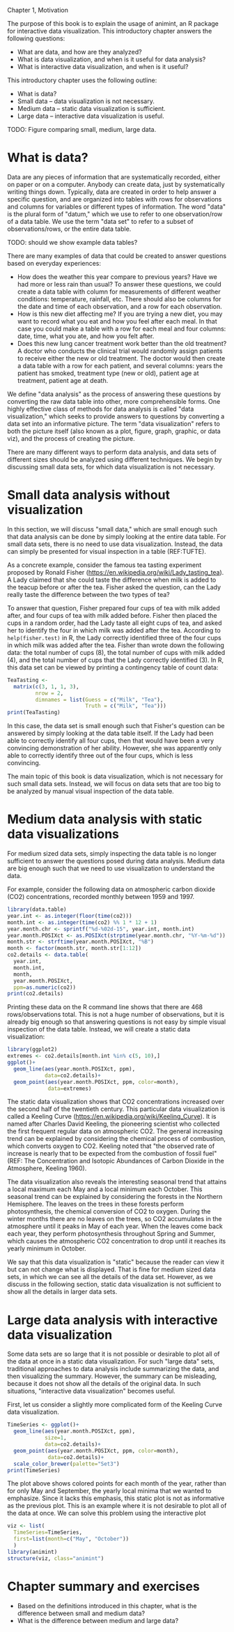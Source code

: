Chapter 1, Motivation

The purpose of this book is to explain the usage of animint, an R
package for interactive data visualization. This introductory chapter
answers the following questions:
- What are data, and how are they analyzed?
- What is data visualization, and when is it useful for data analysis?
- What is interactive data visualization, and when is it useful?
This introductory chapter uses the following outline:
- What is data?
- Small data -- data visualization is not necessary.
- Medium data -- static data visualization is sufficient.
- Large data -- interactive data visualization is useful.

TODO: Figure comparing small, medium, large data.

* What is data?

Data are any pieces of information that are systematically recorded,
either on paper or on a computer. Anybody can create data, just by
systematically writing things down. Typically, data are created in
order to help answer a specific question, and are organized into
tables with rows for observations and columns for variables or
different types of information. The word "data" is the plural form of
"datum," which we use to refer to one observation/row of a data
table. We use the term "data set" to refer to a subset of
observations/rows, or the entire data table.

TODO: should we show example data tables?

There are many examples of data that could be created to answer
questions based on everyday experiences:
- How does the weather this year compare to previous years? Have we
  had more or less rain than usual? To answer these questions, we
  could create a data table with column for measurements of different
  weather conditions: temperature, rainfall, etc. There should also be
  columns for the date and time of each observation, and a row for
  each observation.
- How is this new diet affecting me? If you are trying a new diet, you
  may want to record what you eat and how you feel after each meal. In
  that case you could make a table with a row for each meal and four
  columns: date, time, what you ate, and how you felt after.
- Does this new lung cancer treatment work better than the old
  treatment? A doctor who conducts the clinical trial would randomly
  assign patients to receive either the new or old treatment. The
  doctor would then create a data table with a row for each patient,
  and several columns: years the patient has smoked, treatment type
  (new or old), patient age at treatment, patient age at death.

We define "data analysis" as the process of answering these questions
by converting the raw data table into other, more comprehensible
forms. One highly effective class of methods for data analysis is
called "data visualization," which seeks to provide answers to
questions by converting a data set into an informative picture. The
term "data visualization" refers to both the picture itself (also
known as a plot, figure, graph, graphic, or data viz), and the process of
creating the picture.

There are many different ways to perform data analysis, and data sets
of different sizes should be analyzed using different techniques. We
begin by discussing small data sets, for which data visualization is
not necessary.

* Small data analysis without visualization

In this section, we will discuss "small data," which are small enough
such that data analysis can be done by simply looking at the entire
data table. For small data sets, there is no need to use data
visualization. Instead, the data can simply be presented for visual
inspection in a table (REF:TUFTE).

As a concrete example, consider the famous tea tasting experiment
proposed by Ronald Fisher
(https://en.wikipedia.org/wiki/Lady_tasting_tea). A Lady claimed that
she could taste the difference when milk is added to the teacup before
or after the tea. Fisher asked the question, can the Lady really taste
the difference between the two types of tea?

To answer that question, Fisher prepared four cups of tea with milk
added after, and four cups of tea with milk added before. Fisher then
placed the cups in a random order, had the Lady taste all eight cups
of tea, and asked her to identify the four in which milk was added
after the tea. According to =help(fisher.test)= in R, the Lady
correctly identified three of the four cups in which milk was added
after the tea. Fisher than wrote down the following data: the total
number of cups (8), the total number of cups with milk added (4), and
the total number of cups that the Lady correctly identified (3). In R,
this data set can be viewed by printing a contingency table of count
data:

#+BEGIN_SRC R
  TeaTasting <-
    matrix(c(3, 1, 1, 3),
           nrow = 2,
           dimnames = list(Guess = c("Milk", "Tea"),
                           Truth = c("Milk", "Tea")))
  print(TeaTasting)
#+END_SRC

In this case, the data set is small enough such that Fisher's question
can be answered by simply looking at the data table itself. If the
Lady had been able to correctly identify all four cups, then that
would have been a very convincing demonstration of her
ability. However, she was apparently only able to correctly identify
three out of the four cups, which is less convincing.

The main topic of this book is data visualization, which is not
necessary for such small data sets. Instead, we will focus on data
sets that are too big to be analyzed by manual visual inspection of
the data table.

* Medium data analysis with static data visualizations

For medium sized data sets, simply inspecting the data table is no
longer sufficient to answer the questions posed during data
analysis. Medium data are big enough such that we need to use
visualization to understand the data. 

For example, consider the following data on atmospheric carbon dioxide
(CO2) concentrations, recorded monthly between 1959 and 1997.

#+BEGIN_SRC R
  library(data.table)
  year.int <- as.integer(floor(time(co2)))
  month.int <- as.integer(time(co2) %% 1 * 12 + 1)
  year.month.chr <- sprintf("%d-%02d-15", year.int, month.int)
  year.month.POSIXct <- as.POSIXct(strptime(year.month.chr, "%Y-%m-%d"))
  month.str <- strftime(year.month.POSIXct, "%B")
  month <- factor(month.str, month.str[1:12])
  co2.details <- data.table(
    year.int,
    month.int,
    month,
    year.month.POSIXct,
    ppm=as.numeric(co2))
  print(co2.details)
#+END_SRC

Printing these data on the R command line shows that there are 468
rows/observations total. This is not a huge number of observations,
but it is already big enough so that answering questions is not easy
by simple visual inspection of the data table. Instead, we will create
a static data visualization:

#+BEGIN_SRC R
  library(ggplot2)
  extremes <- co2.details[month.int %in% c(5, 10),]
  ggplot()+
    geom_line(aes(year.month.POSIXct, ppm),
              data=co2.details)+
    geom_point(aes(year.month.POSIXct, ppm, color=month),
               data=extremes)
#+END_SRC

The static data visualization shows that CO2 concentrations increased
over the second half of the twentieth century. This particular data
visualization is called a Keeling Curve
(https://en.wikipedia.org/wiki/Keeling_Curve). It is named after
Charles David Keeling, the pioneering scientist who collected the
first frequent regular data on atmospheric CO2. The general increasing
trend can be explained by considering the chemical process of
combustion, which converts oxygen to CO2. Keeling noted that "the
observed rate of increase is nearly that to be expected from the
combustion of fossil fuel" (REF: The Concentration and Isotopic
Abundances of Carbon Dioxide in the Atmosphere, Keeling 1960).

The data visualization also reveals the interesting seasonal trend
that attains a local maximum each May and a local minimum each
October. This seasonal trend can be explained by considering the
forests in the Northern Hemisphere. The leaves on the trees in these
forests perform photosynthesis, the chemical conversion of CO2 to
oxygen. During the winter months there are no leaves on the trees, so
CO2 accumulates in the atmosphere until it peaks in May of each
year. When the leaves come back each year, they perform photosynthesis
throughout Spring and Summer, which causes the atmospheric CO2
concentration to drop until it reaches its yearly minimum in October.

We say that this data visualization is "static" because the reader can
view it but can not change what is displayed. That is fine for medium
sized data sets, in which we can see all the details of the data set.
However, as we discuss in the following section, static data
visualization is not sufficient to show all the details in larger data
sets.

* Large data analysis with interactive data visualization

Some data sets are so large that it is not possible or desirable to
plot all of the data at once in a static data visualization. For such
"large data" sets, traditional approaches to data analysis include
summarizing the data, and then visualizing the summary. However, the
summary can be misleading, because it does not show all the details of
the original data. In such situations, "interactive data
visualization" becomes useful.

First, let us consider a slightly more complicated form of the Keeling
Curve data visualization.

#+BEGIN_SRC R
  TimeSeries <- ggplot()+
    geom_line(aes(year.month.POSIXct, ppm),
              size=1,
              data=co2.details)+
    geom_point(aes(year.month.POSIXct, ppm, color=month),
               data=co2.details)+
    scale_color_brewer(palette="Set3")
  print(TimeSeries)
#+END_SRC

The plot above shows colored points for each month of the year, rather
than for only May and September, the yearly local minima that we
wanted to emphasize. Since it lacks this emphasis, this static plot is
not as informative as the previous plot. This is an example where it
is not desirable to plot all of the data at once. We can solve this
problem using the interactive plot

#+BEGIN_SRC R
  viz <- list(
    TimeSeries=TimeSeries,
    first=list(month=c("May", "October"))
    )
  library(animint)
  structure(viz, class="animint")
#+END_SRC

* Chapter summary and exercises

- Based on the definitions introduced in this chapter, what is the
  difference between small and medium data?
- What is the difference between medium and large data?

